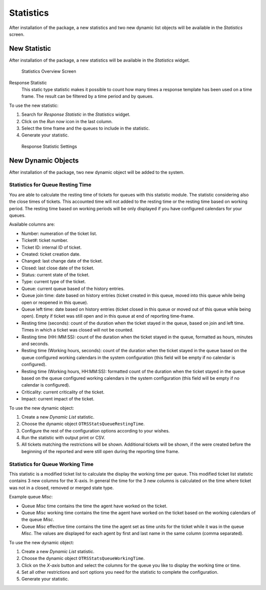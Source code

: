 Statistics
==========

After installation of the package, a new statistics and two new dynamic list objects will be available in the *Statistics* screen.


New Statistic
-------------

After installation of the package, a new statistics will be available in the *Statistics* widget.

.. figure:: images/statistics-overview.png
   :alt: Statistics Overview Screen

   Statistics Overview Screen

Response Statistic
   This static type statistic makes it possible to count how many times a response template has been used on a time frame. The result can be filtered by a time period and by queues.

To use the new statistic:

1. Search for *Response Statistic* in the *Statistics* widget.
2. Click on the *Run now* icon in the last column.
3. Select the time frame and the queues to include in the statistic.
4. Generate your statistic.

.. figure:: images/response-statistic.png
   :alt: Response Statistic Settings

   Response Statistic Settings


New Dynamic Objects
-------------------

After installation of the package, two new dynamic object will be added to the system.


Statistics for Queue Resting Time
~~~~~~~~~~~~~~~~~~~~~~~~~~~~~~~~~

You are able to calculate the resting time of tickets for queues with this statistic module. The statistic considering also the close times of tickets. This accounted time will not added to the resting time or the resting time based on working period. The resting time based on working periods will be only displayed if you have configured calendars for your queues.

Available columns are:

- Number: numeration of the ticket list.
- Ticket#: ticket number.
- Ticket ID: internal ID of ticket.
- Created: ticket creation date.
- Changed: last change date of the ticket.
- Closed: last close date of the ticket.
- Status: current state of the ticket.
- Type: current type of the ticket.
- Queue: current queue based of the history entries.
- Queue join time: date based on history entries (ticket created in this queue, moved into this queue while being open or reopened in this queue).
- Queue left time: date based on history entries (ticket closed in this queue or moved out of this queue while being open). Empty if ticket was still open and in this queue at end of reporting time-frame.
- Resting time (seconds): count of the duration when the ticket stayed in the queue, based on join and left time. Times in which a ticket was closed will not be counted.
- Resting time (HH::MM:SS): count of the duration when the ticket stayed in the queue, formatted as hours, minutes and seconds.
- Resting time (Working hours, seconds): count of the duration when the ticket stayed in the queue based on the queue configured working calendars in the system configuration (this field will be empty if no calendar is configured).
- Resting time (Working hours, HH:MM:SS): formatted count of the duration when the ticket stayed in the queue based on the queue configured working calendars in the system configuration (this field will be empty if no calendar is configured).
- Criticality: current criticality of the ticket.
- Impact: current impact of the ticket.

To use the new dynamic object:

1. Create a new *Dynamic List* statistic.
2. Choose the dynamic object ``OTRSStatsQueueRestingTime``.
3. Configure the rest of the configuration options according to your wishes.
4. Run the statistic with output print or CSV.
5. All tickets matching the restrictions will be shown. Additional tickets will be shown, if the were created before the beginning of the reported and were still open during the reporting time frame.


Statistics for Queue Working Time
~~~~~~~~~~~~~~~~~~~~~~~~~~~~~~~~~

This statistic is a modified ticket list to calculate the display the working time per queue. This modified ticket list statistic contains 3 new columns for the X-axis. In general the time for the 3 new columns is calculated on the time where ticket was not in a closed, removed or merged state type.

Example queue *Misc*:

- Queue *Misc* time contains the time the agent have worked on the ticket.
- Queue *Misc* working time contains the time the agent have worked on the ticket based on the working calendars of the queue *Misc*.
- Queue *Misc* effective time contains the time the agent set as time units for the ticket while it was in the queue *Misc*. The values are displayed for each agent by first and last name in the same column (comma separated).

To use the new dynamic object:

1. Create a new *Dynamic List* statistic.
2. Choose the dynamic object ``OTRSStatsQueueWorkingTime``.
3. Click on the *X-axis* button and select the columns for the queue you like to display the working time or time.
4. Set all other restrictions and sort options you need for the statistic to complete the configuration.
5. Generate your statistic.
